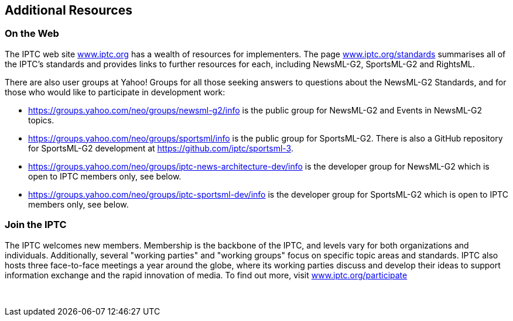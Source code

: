 [[additional-resources]]
Additional Resources
--------------------

[[on-the-web]]
On the Web
~~~~~~~~~~

The IPTC web site https://www.iptc.org/[www.iptc.org] has a wealth of
resources for implementers. The page
https://iptc.org/standards/[www.iptc.org/standards] summarises all of
the IPTC’s standards and provides links to further resources for each,
including NewsML-G2, SportsML-G2 and RightsML.

There are also user groups at Yahoo! Groups for all those seeking
answers to questions about the NewsML-G2 Standards, and for those who
would like to participate in development work:

* https://groups.yahoo.com/neo/groups/newsml-g2/info is the public group
for NewsML-G2 and Events in NewsML-G2 topics.
* https://groups.yahoo.com/neo/groups/sportsml/info is the public group
for SportsML-G2. There is also a GitHub repository for SportsML-G2
development at https://github.com/iptc/sportsml-3.
* https://groups.yahoo.com/neo/groups/iptc-news-architecture-dev/info is
the developer group for NewsML-G2 which is open to IPTC members only,
see below.
* https://groups.yahoo.com/neo/groups/iptc-sportsml-dev/info is the
developer group for SportsML-G2 which is open to IPTC members only, see
below.

[[join-the-iptc]]
Join the IPTC
~~~~~~~~~~~~~

The IPTC welcomes new members. Membership is the backbone of the IPTC,
and levels vary for both organizations and individuals. Additionally,
several "working parties" and "working groups" focus on specific topic
areas and standards. IPTC also hosts three face-to-face meetings a year
around the globe, where its working parties discuss and develop their
ideas to support information exchange and the rapid innovation of media.
To find out more, visit
https://iptc.org/participate/[www.iptc.org/participate]

 

[[_Ref211689140]][[_Ref223437347]]
